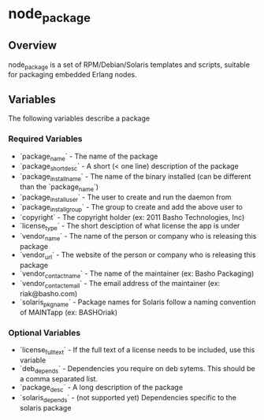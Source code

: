 * node_package
** Overview
node_package is a set of RPM/Debian/Solaris templates and scripts, suitable for packaging embedded Erlang nodes. 
** Variables
The following variables describe a package
*** Required Variables
 * `package_name` - The name of the package
 * `package_shortdesc` - A short (< one line) description of the package
 * `package_install_name` - The name of the binary installed (can be different than the `package_name`)
 * `package_install_user` - The user to create and run the daemon from
 * `package_install_group` - The group to create and add the above user to
 * `copyright` - The copyright holder (ex: 2011 Basho Technologies, Inc)
 * `license_type` - The short desciption of what license the app is under
 * `vendor_name` - The name of the person or company who is releasing this package
 * `vendor_url` - The website of the person or company who is releasing this package
 * `vendor_contact_name` - The name of the maintainer (ex: Basho Packaging)
 * `vendor_contact_email` - The email address of the maintainer (ex: riak@basho.com)
 * `solaris_pkgname` - Package names for Solaris follow a naming convention of MAINTapp (ex: BASHOriak)
*** Optional Variables
 * `license_full_text` - If the full text of a license needs to be included, use this variable
 * `deb_depends` - Dependencies you require on deb sytems.  This should be a comma separated list.
 * `package_desc` - A long description of the package
 * `solaris_depends` - (not supported yet) Dependencies specific to the solaris package

